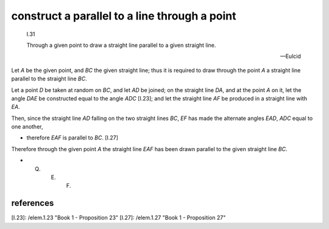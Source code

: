 .. index:: construction, parallels

.. _I.31:
.. _construct a parallel to a line through a point:

construct a parallel to a line through a point
==============================================

  I.31

  Through a given point to draw a straight line parallel to a given straight line.

  -- Eulcid


.. image:: elem.1.prop.31.png
   :align: right
   :width: 300px

Let `A` be the given point, and `BC` the given straight line; thus it is required to draw through the point `A` a straight line parallel to the straight line `BC`.

Let a point `D` be taken at random on `BC`, and let `AD` be joined; on the straight line `DA`, and at the point `A` on it, let the angle `DAE` be constructed equal to the angle `ADC` [I.23]; and let the straight line `AF` be produced in a straight line with `EA`.

Then, since the straight line `AD` falling on the two straight lines `BC`, `EF` has made the alternate angles `EAD`, `ADC` equal to one another,

- therefore `EAF` is parallel to `BC`. [I.27]

Therefore through the given point `A` the straight line `EAF` has been drawn parallel to the given straight line `BC`.

- Q. E. F.

references
----------

[I.23]: /elem.1.23 "Book 1 - Proposition 23"
[I.27]: /elem.1.27 "Book 1 - Proposition 27"
